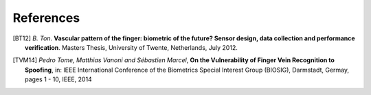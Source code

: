 .. vim: set fileencoding=utf-8 :
.. Thu 22 Feb 14:03:07 2018 CET

============
 References
============

.. [BT12] *B. Ton*. **Vascular pattern of the finger: biometric of the future? Sensor design, data collection and performance verification**. Masters Thesis, University of Twente, Netherlands, July 2012.

.. [TVM14] *Pedro Tome, Matthias Vanoni and Sébastien Marcel*, **On the Vulnerability of Finger Vein Recognition to Spoofing**, in: IEEE International Conference of the Biometrics Special Interest Group (BIOSIG), Darmstadt, Germay, pages 1 - 10, IEEE, 2014

